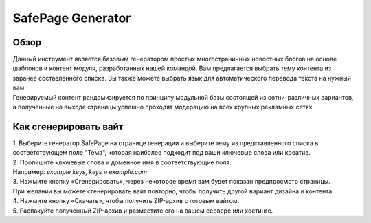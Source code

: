 **SafePage Generator**
======================

Обзор
-----

| Данный инструмент является базовым генератором простых многостраничных новостных блогов на основе шаблонов и контент модуля, разработанных нашей командой. Вам предлагается выбрать тему контента из заранее составленного списка. Вы также можете выбрать язык для автоматического перевода текста на нужный вам.
| Генерируемый контент рандомизируется по принципу модульной базы состоящей из сотни-различных вариантов, а полученные на выходе страницы успешно проходят модерацию на всех крупных рекламных сетях.

Как сгенерировать вайт
----------------------

| 1. Выберите генератор SafePage на странице генерации и выберите тему из представленного списка в соответствующем поле "Тема", которая наиболее подходит под ваши ключевые слова или креатив.

| 2. Пропишите ключевые слова и доменное имя в соответствующие поля.
| Например: *example keys, keys и example.com*

| 3. Нажмите кнопку «Сгенерировать», через некоторое время вам будет показан предпросмотр страницы. 
| При желании вы можете сгенерировать вайт повторно, чтобы получить другой вариант дизайна и контента.

| 4. Нажмите кнопку «Скачать», чтобы получить ZIP-архив с готовым вайтом.

| 5. Распакуйте полученный ZIP-архив и разместите его на вашем сервере или хостинге.